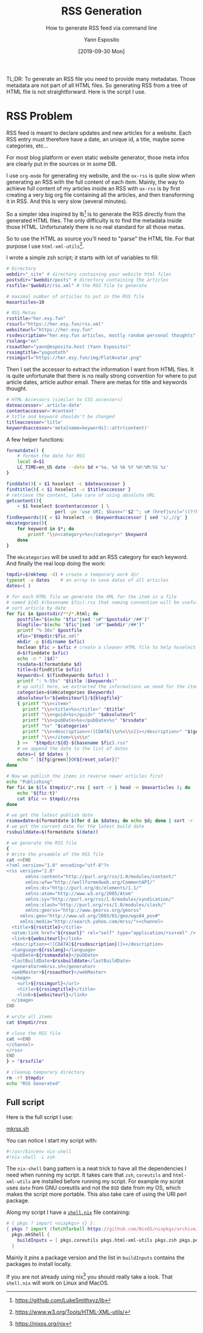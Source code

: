 #+TITLE: RSS Generation
#+SUBTITLE: How to generate RSS feed via command line
#+AUTHOR: Yann Esposito
#+EMAIL: yann@esposito.host
#+DATE: [2019-09-30 Mon]
#+KEYWORDS: programming, web
#+DESCRIPTION: How I generate RSS feed via command line
#+OPTIONS: auto-id:t

#+begin_notes
TL;DR: To generate an RSS file you need to provide many metadatas.
Those metadata are not part of all HTML files.
So generating RSS from a tree of HTML file is not straightforward.
Here is the script I use.
#+end_notes

* RSS Problem
:PROPERTIES:
:CUSTOM_ID: rss-problem
:END:

RSS feed is meant to declare updates and new articles for a website.
Each RSS entry must therefore have a date, an unique id, a title, maybe
some categories, etc...

For most blog platform or even static website generator, those meta infos
are clearly put in the sources or in some DB.

I use =org-mode= for generating my website, and the =ox-rss= is quite slow
when generating an RSS with the full content of each item.
Mainly, the way to achieve full content of my articles inside an RSS with
=ox-rss= is by first creating a very big org file containing all the
articles, and then transforming it in RSS. And this is very slow (several minutes).

So a simpler idea inspired by lb[fn:lb] is to generate the RSS directly
from the generated HTML files.
The only difficulty is to find the metadata inside those HTML.
Unfortunately there is no real standard for all those metas.

So to use the HTML as source you'll need to "parse" the HTML file.
For that purpose I use =html-xml-utils=[fn:hu].

I wrote a simple zsh script; it starts with lot of variables to fill:

#+begin_src bash
# Directory
webdir="_site" # directory containing your website html files
postsdir="$webdir/posts" # directory containing the articles
rssfile="$webdir/rss.xml" # the RSS file to generate

# maximal number of articles to put in the RSS file
maxarticles=10

# RSS Metas
rsstitle="her.esy.fun"
rssurl="https://her.esy.fun/rss.xml"
websiteurl="https://her.esy.fun"
rssdescription="her.esy.fun articles, mostly random personal thoughts"
rsslang="en"
rssauthor="yann@esposito.host (Yann Esposito)"
rssimgtitle="yogsototh"
rssimgurl="https://her.esy.fun/img/FlatAvatar.png"
#+end_src

Then I set the accessor to extract the information I want from HTML files.
It is quite unfortunate that there is no really strong convention for where
to put article dates, article author email.
There are metas for title and keywords thought.

#+begin_src bash
# HTML Accessors (similar to CSS accessors)
dateaccessor='.article-date'
contentaccessor='#content'
# title and keyword shouldn't be changed
titleaccessor='title'
keywordsaccessor='meta[name=keywords]::attr(content)'
#+end_src

A few helper functions:

#+begin_src bash
formatdate() {
    # format the date for RSS
    local d=$1
    LC_TIME=en_US date --date $d +'%a, %d %b %Y %H:%M:%S %z'
}

finddate(){ < $1 hxselect -c $dateaccessor }
findtitle(){ < $1 hxselect -c $titleaccessor }
# retrieve the content, take care of using absolute URL
getcontent(){
    < $1 hxselect $contentaccessor | \
                  perl -pe 'use URI; $base="'$2'"; s# (href|src)="((?!https?://)[^"]*)"#" ".$1."=\"".URI->new_abs($2,$base)->as_string."\""#eig' }
findkeywords(){ < $1 hxselect -c $keywordsaccessor | sed 's/,//g' }
mkcategories(){
    for keyword in $*; do
        printf "\\n<category>%s</category>" $keyword
    done
}
#+end_src

The =mkcategories= will be used to add an RSS category for each keyword.
And finally the real loop doing the work:

#+begin_src bash
tmpdir=$(mktemp -d) # create a temporary work dir
typeset -a dates    # an array to save dates of all articles
dates=( )

# for each HTML file we generate the XML for the item in a file
# named ${d}-$(basename $fic).rss that naming convention will be useful to
# sort article by date
for fic in $postsdir/**/*.html; do
    postfile="$(echo "$fic"|sed 's#^'$postsdir'/##')"
    blogfile="$(echo "$fic"|sed 's#^'$webdir'/##')"
    printf "%-30s" $postfile
    xfic="$tmpdir/$fic.xml"
    mkdir -p $(dirname $xfic)
    hxclean $fic > $xfic # create a cleaner HTML file to help hxselect work
    d=$(finddate $xfic)
    echo -n " [$d]"
    rssdate=$(formatdate $d)
    title=$(findtitle $xfic)
    keywords=( $(findkeywords $xfic) )
    printf ": %-55s" "$title ($keywords)"
    # up until here, we extracted the informations we need for the item
    categories=$(mkcategories $keywords)
    absoluteurl="${websiteurl}/${blogfile}"
    { printf "\\n<item>"
      printf "\\n<title>%s</title>" "$title"
      printf "\\n<guid>%s</guid>" "$absoluteurl"
      printf "\\n<pubDate>%s</pubDate>%s" "$rssdate"
      printf "%s" "$categories"
      printf "\\n<description><![CDATA[\\n%s\\n]]></description>" "$(getcontent "$xfic" "$absoluteurl")"
      printf "\\n</item>\\n\\n"
    } >>  "$tmpdir/${d}-$(basename $fic).rss"
    # we append the date to the list of dates
    dates=( $d $dates )
    echo " [${fg[green]}OK${reset_color}]"
done

# Now we publish the items in reverse newer articles first
echo "Publishing"
for fic in $(ls $tmpdir/*.rss | sort -r | head -n $maxarticles ); do
    echo "${fic:t}"
    cat $fic >> $tmpdir/rss
done

# we get the latest publish date
rssmaxdate=$(formatdate $(for d in $dates; do echo $d; done | sort -r | head -n 1))
# we put the current date for the latest build date
rssbuilddate=$(formatdate $(date))

# we generate the RSS file
{
# Write the preamble of the RSS file
cat <<END
<?xml version="1.0" encoding="utf-8"?>
<rss version="2.0"
	   xmlns:content="http://purl.org/rss/1.0/modules/content/"
	   xmlns:wfw="http://wellformedweb.org/CommentAPI/"
	   xmlns:dc="http://purl.org/dc/elements/1.1/"
	   xmlns:atom="http://www.w3.org/2005/Atom"
	   xmlns:sy="http://purl.org/rss/1.0/modules/syndication/"
	   xmlns:slash="http://purl.org/rss/1.0/modules/slash/"
	   xmlns:georss="http://www.georss.org/georss"
     xmlns:geo="http://www.w3.org/2003/01/geo/wgs84_pos#"
     xmlns:media="http://search.yahoo.com/mrss/"><channel>
  <title>${rsstitle}</title>
  <atom:link href="${rssurl}" rel="self" type="application/rss+xml" />
  <link>${websiteurl}</link>
  <description><![CDATA[${rssdescription}]]></description>
  <language>${rsslang}</language>
  <pubDate>${rssmaxdate}</pubDate>
  <lastBuildDate>$rssbuilddate</lastBuildDate>
  <generator>mkrss.sh</generator>
  <webMaster>${rssauthor}</webMaster>
  <image>
    <url>${rssimgurl}</url>
    <title>${rssimgtitle}</title>
    <link>${websiteurl}</link>
  </image>
END

# write all items
cat $tmpdir/rss

# close the RSS file
cat <<END
</channel>
</rss>
END
} > "$rssfile"

# cleanup temporary directory
rm -rf $tmpdir
echo "RSS Generated"
#+end_src

** Full script
:PROPERTIES:
:CUSTOM_ID: full-script
:END:

Here is the full script I use:

[[file:rss-gen/mkrss.sh][mkrss.sh]]

You can notice I start my script with:

#+begin_src bash
#!/usr/bin/env nix-shell
#!nix-shell -i zsh
#+end_src

The =nix-shell= bang pattern is a neat trick to have all the dependencies I
need when running my script.
It takes care that =zsh=, =coreutils= and =html-xml-utils= are installed
before running my script.
For example my script uses =date= from GNU coreutils and not the =BSD= date
from my OS, which makes the script more portable.
This also take care of using the URI perl package.

Along my script I have a [[file:rss-gen/shell.nix][=shell.nix=]] file containing:

#+begin_src nix
# { pkgs ? import <nixpkgs> {} }:
{ pkgs ? import (fetchTarball https://github.com/NixOS/nixpkgs/archive/19.09.tar.gz) {} }:
  pkgs.mkShell {
    buildInputs = [ pkgs.coreutils pkgs.html-xml-utils pkgs.zsh pkgs.perl pkgs.perlPackages.URI ];
  }
#+end_src

Mainly it /pins/ a package version and the list in =buildInputs= contains
the packages to install locally.

If you are not already using nix[fn:nix] you should really take a look.
That =shell.nix= will work on Linux and MacOS.

[fn:lb] https://github.com/LukeSmithxyz/lb
[fn:hu] https://www.w3.org/Tools/HTML-XML-utils/
[fn:nix] https://nixos.org/nix
